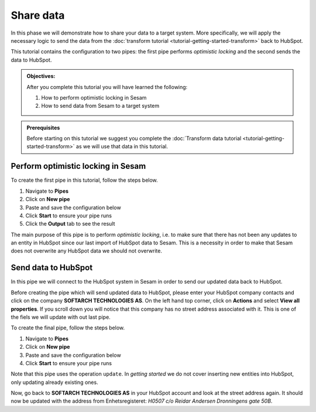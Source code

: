.. _tutorial_getting_started_share:

Share data
==========

In this phase we will demonstrate how to share your data to a target system.
More specifically, we will apply the necessary logic to send the data from the :doc:`transform tutorial <tutorial-getting-started-transform>` back to HubSpot. 

This tutorial contains the configuration to two pipes: the first pipe performs *optimistic locking* and the second sends the data to HubSpot.

.. admonition::  Objectives:

    After you complete this tutorial you will have learned the following:

    #. How to perform optimistic locking in Sesam
    #. How to send data from Sesam to a target system

.. admonition:: Prerequisites

  Before starting on this tutorial we suggest you complete the :doc:`Transform data tutorial <tutorial-getting-started-transform>` as we will use that data in this tutorial.

Perform optimistic locking in Sesam
***********************************

To create the first pipe in this tutorial, follow the steps below.

#. Navigate to **Pipes**
#. Click on **New pipe**
#. Paste and save the configuration below
#. Click **Start** to ensure your pipe runs 
#. Click the **Output** tab to see the result

.. code-block:: json
  :linenos:
  
  {
  "_id": "company-hubspot-share-update",
  "type": "pipe",
  "source": {
    "type": "dataset",
    "dataset": "company-hubspot-transform",
    "subset": ["eq",
      ["is-not-null", "_S.id"], true]
  },
  "transform": [{
    "type": "dtl",
    "rules": {
      "default": [
        ["discard",
          ["eq", "_S._deleted", false]
        ],
        ["copy", "*", "id"],
        ["add", "::id", "_S.id"]
      ]
    }
  }, {
    "type": "rest",
    "system": "hubspot",
    "operation": "get_company",
    "replace_entity": false
  }, {
    "type": "dtl",
    "rules": {
      "default": [
        ["comment", "**** OPTIMISTIC LOCKING ****"],
        ["add", "_old",
          ["first",
            ["hops", {
              "datasets": ["hubspot-company-collect a"],
              "where": [
                ["eq", "_S.id", "a.id"]
              ]
            }]
          ]
        ],
        ["add", "_json_old",
          ["json-transit",
            ["apply", "remove-under", "_T._old"]
          ]
        ],
        ["add", "_json_new",
          ["first",
            ["json-transit",
              ["apply", "remove-under", "_S.response"]
            ]
          ]
        ],
        ["add", "_hash_old",
          ["hash128", "murmur3", "_T._json_old"]
        ],
        ["add", "_hash_new",
          ["hash128", "murmur3", "_T._json_new"]
        ],
        ["if",
          ["eq", "_T._hash_old", "_T._hash_new"],
          [
            ["comment", "**** SAME DATA IN SYSTEM AS IN SESAM ****"],
            ["add", "::payload", "_S.payload"],
            ["add", "::properties",
              ["dict", "id", "_S.id"]
            ]
          ],
          [
            ["comment", "**** DIFFERENT DATA IN SYSTEM THAN IN SESAM ****"],
            ["discard"]
          ]
        ]
      ],
      "remove-under": [
        ["copy", "*", "_*"]
      ]
    }
  }]
  }

The main purpose of this pipe is to perform *optimistic locking*, i.e. to make sure that there has not been any updates to an entity in HubSpot since our last import of HubSpot data to Sesam. This is a necessity in order to make that Sesam does not overwrite any HubSpot data we should not overwrite. 

Send data to HubSpot
*********************

In this pipe we will connect to the HubSpot system in Sesam in order to send our updated data back to HubSpot.

Before creating the pipe which will send updated data to HubSpot, please enter your HubSpot company contacts and click on the company **SOFTARCH TECHNOLOGIES AS**. On the left hand top corner, click on **Actions** and select **View all properties**.
If you scroll down you will notice that this company has no street address associated with it. This is one of the fiels we will update with out last pipe.    

To create the final pipe, follow the steps below.

#. Navigate to **Pipes**
#. Click on **New pipe**
#. Paste and save the configuration below
#. Click **Start** to ensure your pipe runs 

.. code-block:: json
  :linenos:
  
    {
      "_id": "company-hubspot-share-update-endpoint",
      "type": "pipe",
      "source": {
        "type": "dataset",
        "dataset": "company-hubspot-share-update"
      },
      "sink": {
        "type": "rest",
        "system": "hubspot",
        "operation": "update"
      }
    }

Note that this pipe uses the operation ``update``. In *getting started* we do not cover inserting new entities into HubSpot, only updating already existing ones. 

Now, go back to **SOFTARCH TECHNOLOGIES AS** in your HubSpot account and look at the street address again. It should now be updated with the address from Enhetsregisteret: *H0507 c/o Reidar Andersen Dronningens gate 50B*.

